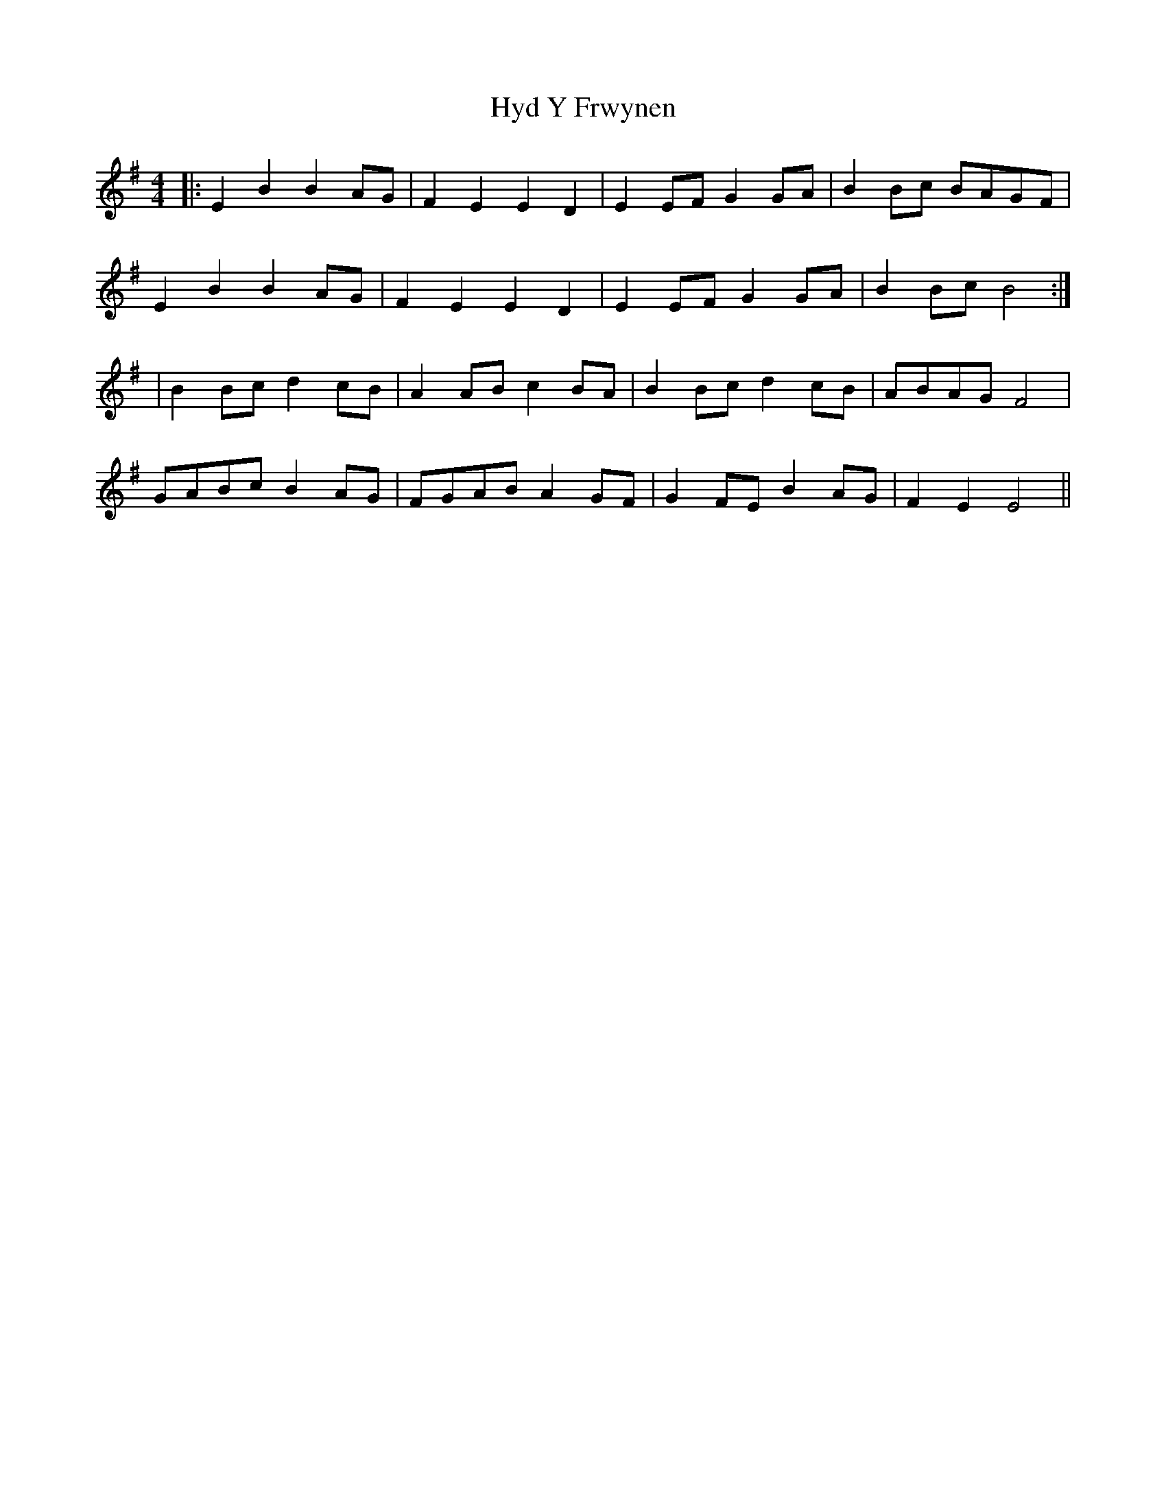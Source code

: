 X: 1
T: Hyd Y Frwynen
Z: multimentalist
S: https://thesession.org/tunes/14438#setting26522
R: reel
M: 4/4
L: 1/8
K: Emin
|:E2B2B2AG|F2E2E2D2|E2EFG2GA|B2Bc BAGF|
E2B2B2AG|F2E2E2D2|E2EFG2GA|B2Bc B4:|
|B2Bcd2cB|A2ABc2BA|B2Bcd2cB|ABAGF4|
GABcB2AG|FGABA2GF|G2FEB2AG|F2E2E4||
